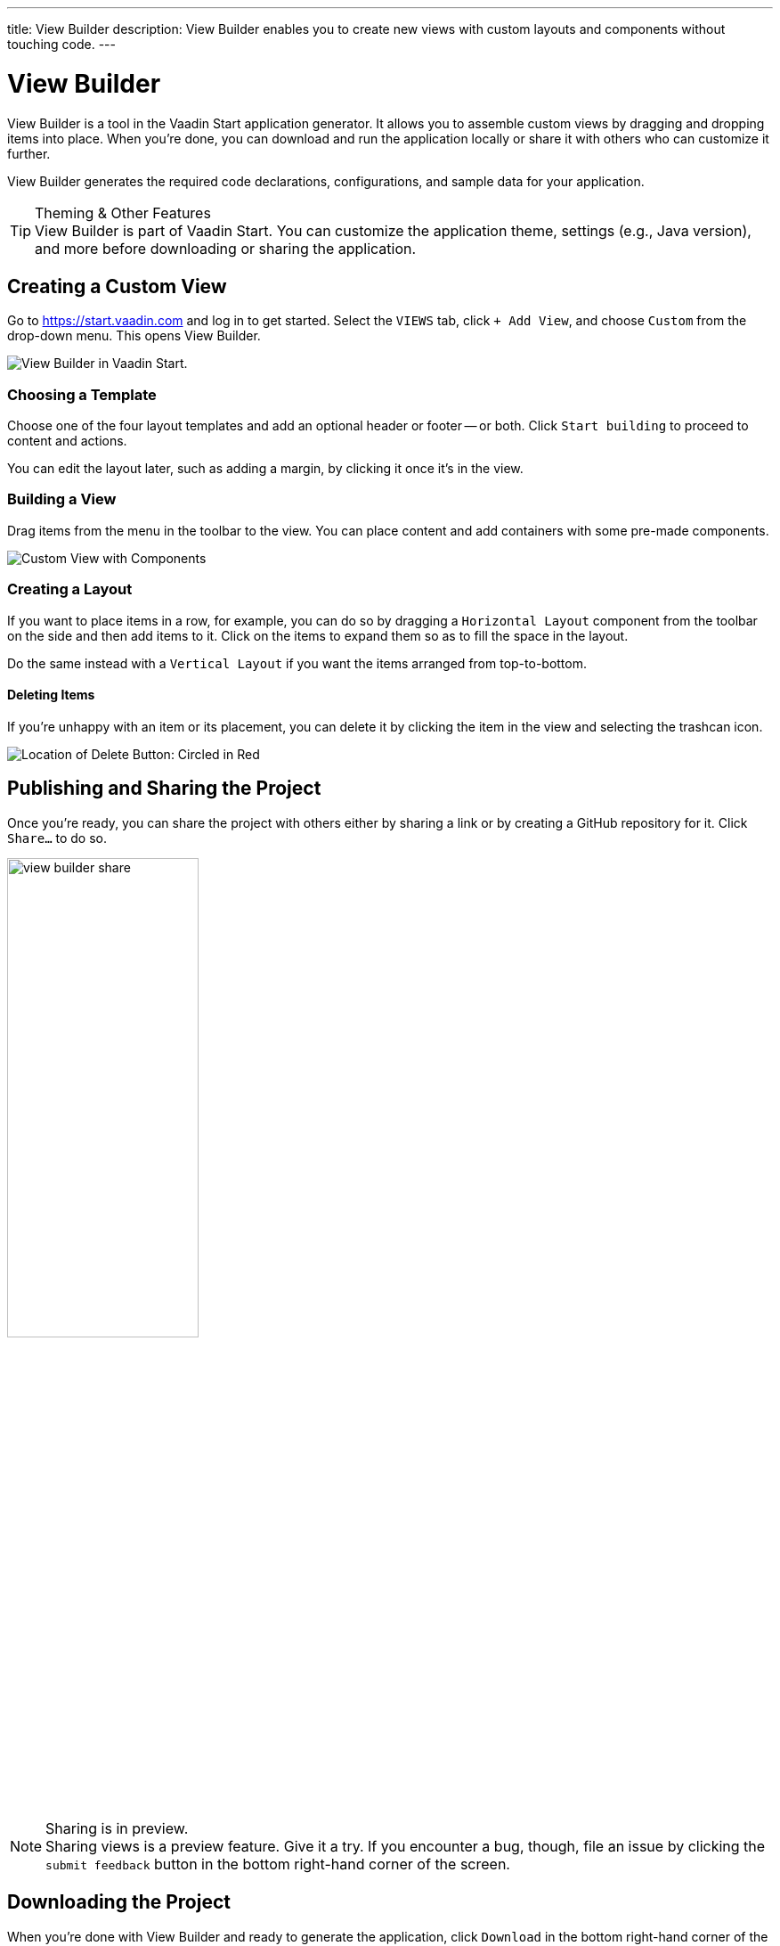 ---
title: View Builder
description: View Builder enables you to create new views with custom layouts and components without touching code.
---


= [since:com.vaadin:vaadin@V24.1]#View Builder#

View Builder is a tool in the Vaadin Start application generator. It allows you to assemble custom views by dragging and dropping items into place. When you’re done, you can download and run the application locally or share it with others who can customize it further.

View Builder generates the required code declarations, configurations, and sample data for your application.

.Theming & Other Features
[TIP]
View Builder is part of Vaadin Start. You can customize the application theme, settings (e.g., Java version), and more before downloading or sharing the application.


== Creating a Custom View

Go to https://start.vaadin.com and log in to get started. Select the [guilabel]`VIEWS` tab, click [guilabel]`+ Add View`, and choose [guilabel]`Custom` from the drop-down menu. This opens View Builder.

image::images/view-builder-start.png[View Builder in Vaadin Start.]


=== Choosing a Template

Choose one of the four layout templates and add an optional header or footer -- or both. Click [guilabel]`Start building` to proceed to content and actions.

You can edit the layout later, such as adding a margin, by clicking it once it's in the view.


=== Building a View

Drag items from the menu in the toolbar to the view. You can place content and add containers with some pre-made components. 

image::images/view-with-components.png[Custom View with Components]


=== Creating a Layout

If you want to place items in a row, for example, you can do so by dragging a `Horizontal Layout` component from the toolbar on the side and then add items to it. Click on the items to expand them so as to fill the space in the layout.

Do the same instead with a `Vertical Layout` if you want the items arranged from top-to-bottom.


==== Deleting Items

If you’re unhappy with an item or its placement, you can delete it by clicking the item in the view and selecting the trashcan icon.

image::images/view-builder-delete-button.png[Location of Delete Button: Circled in Red]

== Publishing and Sharing the Project

Once you're ready, you can share the project with others either by sharing a link or by creating a GitHub repository for it. Click [guilabel]`Share...` to do so. 

image::images/view-builder-share.png[height=50%, width=50%, Options to share by link or publish to Github.]

.Sharing is in preview.
[NOTE]
Sharing views is a preview feature. Give it a try. If you encounter a bug, though, file an issue by clicking the [guilabel]`submit feedback` button in the bottom right-hand corner of the screen.

== Downloading the Project

When you’re done with View Builder and ready to generate the application, click [guilabel]`Download` in the bottom right-hand corner of the screen. Incidentally, you can add as many views as you want before downloading the project.

[discussion-id]`b9ce6c1a-050b-11ee-be56-0242ac120002`